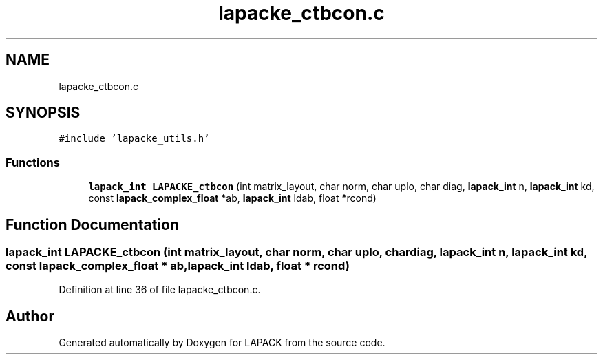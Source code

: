 .TH "lapacke_ctbcon.c" 3 "Tue Nov 14 2017" "Version 3.8.0" "LAPACK" \" -*- nroff -*-
.ad l
.nh
.SH NAME
lapacke_ctbcon.c
.SH SYNOPSIS
.br
.PP
\fC#include 'lapacke_utils\&.h'\fP
.br

.SS "Functions"

.in +1c
.ti -1c
.RI "\fBlapack_int\fP \fBLAPACKE_ctbcon\fP (int matrix_layout, char norm, char uplo, char diag, \fBlapack_int\fP n, \fBlapack_int\fP kd, const \fBlapack_complex_float\fP *ab, \fBlapack_int\fP ldab, float *rcond)"
.br
.in -1c
.SH "Function Documentation"
.PP 
.SS "\fBlapack_int\fP LAPACKE_ctbcon (int matrix_layout, char norm, char uplo, char diag, \fBlapack_int\fP n, \fBlapack_int\fP kd, const \fBlapack_complex_float\fP * ab, \fBlapack_int\fP ldab, float * rcond)"

.PP
Definition at line 36 of file lapacke_ctbcon\&.c\&.
.SH "Author"
.PP 
Generated automatically by Doxygen for LAPACK from the source code\&.
